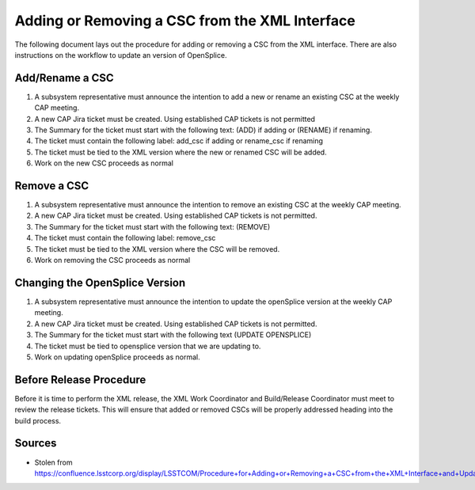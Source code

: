 ###############################################
Adding or Removing a CSC from the XML Interface
###############################################

The following document lays out the procedure for adding or removing a CSC from the XML interface.
There are also instructions on the workflow to update an version of OpenSplice.

Add/Rename a CSC
================
#. A subsystem representative must announce the intention to add a new or rename an existing CSC at the weekly CAP meeting.
#. A new CAP Jira ticket must be created.
   Using established CAP tickets is not permitted
#. The Summary for the ticket must start with the following text: (ADD) if adding or (RENAME) if renaming.
#. The ticket must contain the following label: add_csc if adding or rename_csc if renaming
#. The ticket must be tied to the XML version where the new or renamed CSC will be added.
#. Work on the new CSC proceeds as normal

Remove a CSC
============
#. A subsystem representative must announce the intention to remove an existing CSC at the weekly CAP meeting.
#. A new CAP Jira ticket must be created.
   Using established CAP tickets is not permitted.
#. The Summary for the ticket must start with the following text: (REMOVE)
#. The ticket must contain the following label: remove_csc
#. The ticket must be tied to the XML version where the CSC will be removed.
#. Work on removing the CSC proceeds as normal

Changing the OpenSplice Version
===============================
#. A subsystem representative must announce the intention to update the openSplice version at the weekly CAP meeting.
#. A new CAP Jira ticket must be created.
   Using established CAP tickets is not permitted.
#. The Summary for the ticket must start with the following text (UPDATE OPENSPLICE)
#. The ticket must be tied to opensplice version that we are updating to.
#. Work on updating openSplice proceeds as normal.

Before Release Procedure
========================
Before it is time to perform the XML release, the XML Work Coordinator and Build/Release Coordinator must meet to review the release tickets.
This will ensure that added or removed CSCs will be properly addressed heading into the build process.

Sources
=======

* Stolen from https://confluence.lsstcorp.org/display/LSSTCOM/Procedure+for+Adding+or+Removing+a+CSC+from+the+XML+Interface+and+Updating+OpenSplice+Version
